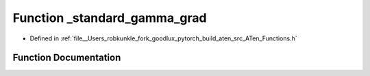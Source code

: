 .. _function_at___standard_gamma_grad:

Function _standard_gamma_grad
=============================

- Defined in :ref:`file__Users_robkunkle_fork_goodlux_pytorch_build_aten_src_ATen_Functions.h`


Function Documentation
----------------------


.. doxygenfunction:: at::_standard_gamma_grad
